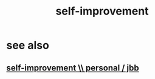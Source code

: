 :PROPERTIES:
:ID:       a7404dc2-004e-43d5-b8c6-862601cd2c03
:END:
#+title: self-improvement
* see also
** [[id:a9ab0de0-a5e2-4f71-9298-f183ae4bb58e][self-improvement \\ personal / jbb]]
